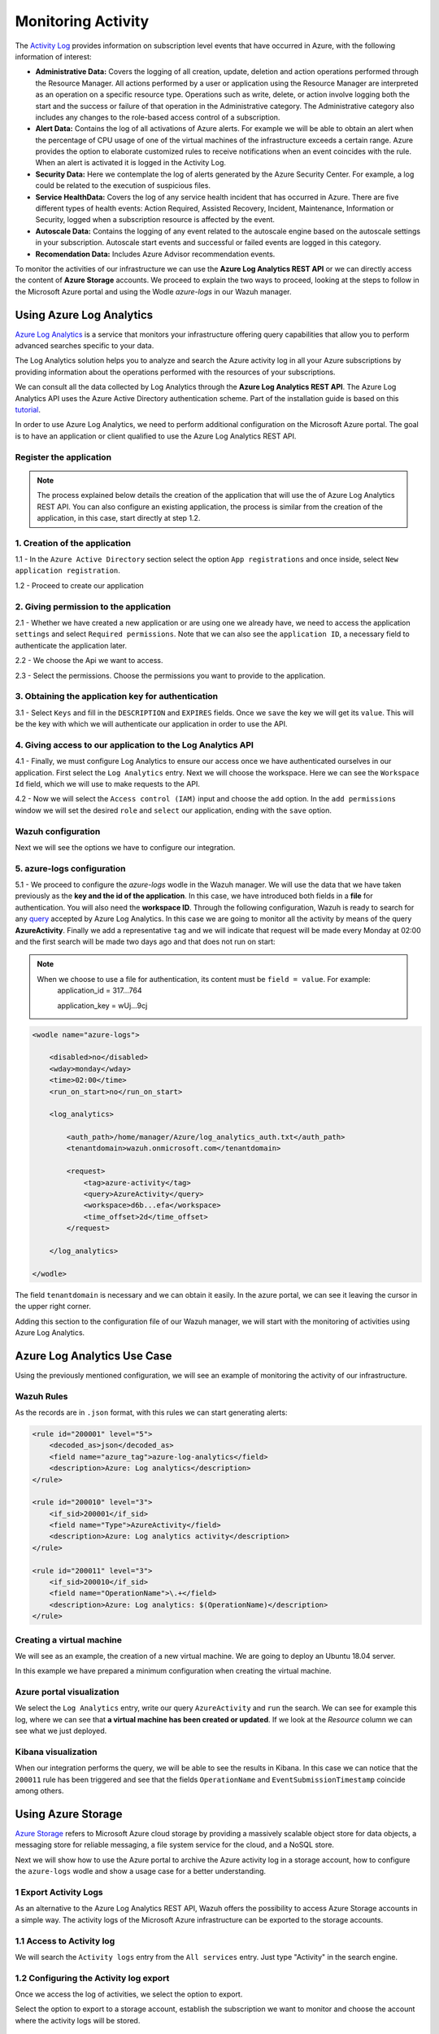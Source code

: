 .. Copyright (C) 2018 Wazuh, Inc.

.. _azure_monitoring_activity:

Monitoring Activity
===================

The `Activity Log <https://docs.microsoft.com/en-us/azure/monitoring-and-diagnostics/monitoring-overview-activity-logs>`_ provides information on subscription level events that have occurred in Azure, with the following information of interest:

- **Administrative Data:** Covers the logging of all creation, update, deletion and action operations performed through the Resource Manager. All actions performed by a user or application using the Resource Manager are interpreted as an operation on a specific resource type. Operations such as write, delete, or action involve logging both the start and the success or failure of that operation in the Administrative category. The Administrative category also includes any changes to the role-based access control of a subscription. 

- **Alert Data:** Contains the log of all activations of Azure alerts. For example we will be able to obtain an alert when the percentage of CPU usage of one of the virtual machines of the infrastructure exceeds a certain range. Azure provides the option to elaborate customized rules to receive notifications when an event coincides with the rule. When an alert is activated it is logged in the Activity Log. 

- **Security Data:** Here we contemplate the log of alerts generated by the Azure Security Center. For example, a log could be related to the execution of suspicious files. 

- **Service HealthData:** Covers the log of any service health incident that has occurred in Azure. There are five different types of health events: Action Required, Assisted Recovery, Incident, Maintenance, Information or Security, logged when a subscription resource is affected by the event.

- **Autoscale Data:** Contains the logging of any event related to the autoscale engine based on the autoscale settings in your subscription. Autoscale start events and successful or failed events are logged in this category.

- **Recomendation Data:** Includes Azure Advisor recommendation events.

To monitor the activities of our infrastructure we can use the **Azure Log Analytics REST API** or we can directly access the content of **Azure Storage** accounts. We proceed to explain the two ways to proceed, looking at the steps to follow in the Microsoft Azure portal and using the Wodle `azure-logs` in our Wazuh manager. 


Using Azure Log Analytics
-------------------------

`Azure Log Analytics <https://docs.microsoft.com/en-us/azure/log-analytics/log-analytics-overview>`_ is a service that monitors your infrastructure offering query capabilities that allow you to perform advanced searches specific to your data. 

The Log Analytics solution helps you to analyze and search the Azure activity log in all your Azure subscriptions by providing information about the operations performed with the resources of your subscriptions.

.. thumbnail:: ../images/azure/la_activity_send.png
    :title: Microsoft Azure resources
    :align: center
    :width: 60%

We can consult all the data collected by Log Analytics through the **Azure Log Analytics REST API**. The Azure Log Analytics API uses the Azure Active Directory authentication scheme.  Part of the installation guide is based on this `tutorial <https://dev.loganalytics.io/documentation/1-Tutorials/Direct-API>`_.


In order to use Azure Log Analytics, we need to perform additional configuration on the Microsoft Azure portal. The goal is to have an application or client qualified to use the Azure Log Analytics REST API. 


Register the application
^^^^^^^^^^^^^^^^^^^^^^^^^^

.. note::

        The process explained below details the creation of the application that will use the of Azure Log Analytics REST API. You can also configure an existing application, the process is similar from the creation of the application, in this case, start directly at step 1.2. 

1. Creation of the application 
^^^^^^^^^^^^^^^^^^^^^^^^^^^^^^

1.1 - In the ``Azure Active Directory`` section select the option ``App registrations`` and once inside, select ``New application registration``.

.. thumbnail:: ../images/azure/la_app_registration.png
    :title: Log Analytics App
    :align: center
    :width: 100%

1.2 - Proceed to create our application

.. thumbnail:: ../images/azure/la_create_app.png
    :title: Log Analytics App
    :align: center
    :width: 40%

2. Giving permission to the application
^^^^^^^^^^^^^^^^^^^^^^^^^^^^^^^^^^^^^^^

2.1 - Whether we have created a new application or are using one we already have, we need to access the application ``settings`` and select ``Required permissions``. Note that we can also see the ``application ID``, a necessary field to authenticate the application later. 

.. thumbnail:: ../images/azure/la_permissions.png
    :title: Log Analytics App
    :align: center
    :width: 100%

2.2 - We choose the Api we want to access.

.. thumbnail:: ../images/azure/la_select_api.png
    :title: Log Analytics App
    :align: center
    :width: 100%

2.3 - Select the permissions. Choose the permissions you want to provide to the application. 

.. thumbnail:: ../images/azure/la_select_permissions.png
    :title: Log Analytics App
    :align: center
    :width: 100%

3. Obtaining the application key for authentication 
^^^^^^^^^^^^^^^^^^^^^^^^^^^^^^^^^^^^^^^^^^^^^^^^^^^

3.1 - Select ``Keys`` and fill in the ``DESCRIPTION`` and ``EXPIRES`` fields. Once we ``save`` the key we will get its ``value``. This will be the key with which we will authenticate our application in order to use the API.

.. thumbnail:: ../images/azure/la_create_key.png
    :title: Log Analytics App
    :align: center
    :width: 100%

.. thumbnail:: ../images/azure/la_key_created.png
    :title: Log Analytics App
    :align: center
    :width: 100%

4. Giving access to our application to the Log Analytics API
^^^^^^^^^^^^^^^^^^^^^^^^^^^^^^^^^^^^^^^^^^^^^^^^^^^^^^^^^^^^

4.1 - Finally, we must configure Log Analytics to ensure our access once we have authenticated ourselves in our application. First select the ``Log Analytics`` entry. Next we will choose the workspace. Here we can see the ``Workspace Id`` field, which we will use to make requests to the API. 

.. thumbnail:: ../images/azure/la_workspace_1.png
    :title: Log Analytics App
    :align: center
    :width: 100%

4.2 - Now we will select the ``Access control (IAM)`` input and choose the ``add`` option. In the ``add permissions`` window we will set the desired ``role`` and ``select`` our application, ending with the ``save`` option. 

.. thumbnail:: ../images/azure/la_workspace_2.png
    :title: Log Analytics App
    :align: center
    :width: 100%


Wazuh configuration
^^^^^^^^^^^^^^^^^^^

Next we will see the options we have to configure our integration. 

5. azure-logs configuration 
^^^^^^^^^^^^^^^^^^^^^^^^^^^

5.1 - We proceed to configure the `azure-logs` wodle in the Wazuh manager. We will use the data that we have taken previously as the **key and the id of the application**. In this case, we have introduced both fields in a **file** for authentication. You will also need the **workspace ID**.  Through the following configuration, Wazuh is ready to search for any `query <https://docs.loganalytics.io/docs/Language-Reference>`_ accepted by Azure Log Analytics. In this case we are going to monitor all the activity by means of the query **AzureActivity**. Finally we add a representative ``tag`` and we will indicate that request will be made every Monday at 02:00 and the first search will be made two days ago and that does not run on start:

.. note::

        When we choose to use a file for authentication, its content must be ``field = value``. For example:
            application_id = 317...764 
                   
            application_key = wUj...9cj

.. code-block:: xml

    <wodle name="azure-logs">

        <disabled>no</disabled>
        <wday>monday</wday>
        <time>02:00</time>
        <run_on_start>no</run_on_start>

        <log_analytics>

            <auth_path>/home/manager/Azure/log_analytics_auth.txt</auth_path>
            <tenantdomain>wazuh.onmicrosoft.com</tenantdomain>

            <request>
                <tag>azure-activity</tag>
                <query>AzureActivity</query>
                <workspace>d6b...efa</workspace>
                <time_offset>2d</time_offset>
            </request>

        </log_analytics>

    </wodle>

The field ``tenantdomain`` is necessary and we can obtain it easily. In the azure portal, we can see it leaving the cursor in the upper right corner. 

.. thumbnail:: ../images/azure/tenant.png
    :title: Log Analytics App
    :align: center
    :width: 100%

Adding this section to the configuration file of our Wazuh manager, we will start with the monitoring of activities using Azure Log Analytics. 

Azure Log Analytics Use Case
----------------------------

Using the previously mentioned configuration, we will see an example of monitoring the activity of our infrastructure. 

Wazuh Rules
^^^^^^^^^^^

As the records are in ``.json`` format, with this rules we can start generating alerts:

.. code-block:: xml

    <rule id="200001" level="5">
        <decoded_as>json</decoded_as>
        <field name="azure_tag">azure-log-analytics</field>
        <description>Azure: Log analytics</description>
    </rule>

    <rule id="200010" level="3">
        <if_sid>200001</if_sid>
        <field name="Type">AzureActivity</field>
        <description>Azure: Log analytics activity</description>
    </rule>

    <rule id="200011" level="3">
        <if_sid>200010</if_sid>
        <field name="OperationName">\.+</field>
        <description>Azure: Log analytics: $(OperationName)</description>
    </rule>

Creating a virtual machine
^^^^^^^^^^^^^^^^^^^^^^^^^^

We will see as an example, the creation of a new virtual machine. We are going to deploy an Ubuntu 18.04 server.

.. thumbnail:: ../images/azure/vm_new.png
    :title: Log Analytics App
    :align: center
    :width: 100%

In this example we have prepared a minimum configuration when creating the virtual machine. 

.. thumbnail:: ../images/azure/vm_new2.png
    :title: Log Analytics App
    :align: center
    :width: 100%

Azure portal visualization
^^^^^^^^^^^^^^^^^^^^^^^^^^

We select the ``Log Analytics`` entry, write our query ``AzureActivity`` and ``run`` the search. We can see for example this log, where we can see that **a virtual machine has been created or updated**. If we look at the `Resource` column we can see what we just deployed. 

.. thumbnail:: ../images/azure/vm_created_portal.png
    :title: Log Analytics App
    :align: center
    :width: 100%

Kibana visualization
^^^^^^^^^^^^^^^^^^^^

When our integration performs the query, we will be able to see the results in Kibana. In this case we can notice that the ``200011`` rule has been triggered and see that the fields ``OperationName`` and ``EventSubmissionTimestamp`` coincide among others. 

.. thumbnail:: ../images/azure/vm_kibana_search.png
    :title: Log Analytics App
    :align: center
    :width: 100%

.. thumbnail:: ../images/azure/vm_created_kibana.png
    :title: Log Analytics App
    :align: center
    :width: 100%


Using Azure Storage
-------------------

`Azure Storage <https://docs.microsoft.com/en-us/azure/storage/common/storage-introduction>`_ refers to Microsoft Azure cloud storage by providing a massively scalable object store for data objects, a messaging store for reliable messaging, a file system service for the cloud, and a NoSQL store.

.. thumbnail:: ../images/azure/storage_activity_log.png
    :title: Storage
    :align: center
    :width: 50%

Next we will show how to use the Azure portal to archive the Azure activity log in a storage account, how to configure the ``azure-logs`` wodle and show a usage case for a better understanding. 

1 Export Activity Logs
^^^^^^^^^^^^^^^^^^^^^^

As an alternative to the Azure Log Analytics REST API, Wazuh offers the possibility to access Azure Storage accounts in a simple way. The activity logs of the Microsoft Azure infrastructure can be exported to the storage accounts.

1.1 Access to Activity log
^^^^^^^^^^^^^^^^^^^^^^^^^^

We will search the ``Activity logs`` entry from the ``All services`` entry. Just type "Activity" in the search engine. 

.. thumbnail:: ../images/azure/storage_activity.png
    :title: Storage
    :align: center
    :width: 50%

1.2 Configuring the Activity log export
^^^^^^^^^^^^^^^^^^^^^^^^^^^^^^^^^^^^^^^

Once we access the log of activities, we select the option to export. 

.. thumbnail:: ../images/azure/storage_activity2.png
    :title: Storage
    :align: center
    :width: 50%

Select the option to export to a storage account, establish the subscription we want to monitor and choose the account where the activity logs will be stored. 

.. thumbnail:: ../images/azure/storage_activity3.png
    :title: Storage
    :align: center
    :width: 50%

2 Wazuh configuration
^^^^^^^^^^^^^^^^^^^^^

2.1 - We will be able to see the credentials needed to access the desired storage account in the ``Storage accounts`` section. We add a representative ``tag`` and we will select our account and then we will choose the `Access keys` entry, where we will use the ``key1``. 

.. note::

        When we choose to use a file for authentication, its content must be `field = value`. For example:
            account_name = wazuhgroupdiag665

            account_key = wr+...jOQ

.. thumbnail:: ../images/azure/account_credentials.png
    :title: Storage
    :align: center
    :width: 50%

In this case, the integration will be executed with an ``interval`` of one day, the credentials will be taken from a file and we will proceed to search in the container ``insights-operational-logs``, all the blobs that have the extension ``.json`` in the last ``24 hours``. We also indicate the type of content that have the blobs that we are going to recover, in this case ``json_file``: 

.. note::
        
        From November 1, 2018 the format of logs stored in Azure accounts will become json inline (json_inline in Wazuh) and the previous format will be obsolete (json_file in Wazuh). 

.. code-block:: xml

    <wodle name="azure-logs">

        <disabled>no</disabled>
        <interval>1d</interval>
        <run_on_start>yes</run_on_start>

        <storage>

                <auth_path>/home/manager/Azure/storage_auth.txt</auth_path>
                <tag>azure-activity</tag>

                <container name="insights-operational-logs">
                    <blobs>.json</blobs>
                    <content_type>json_file</content_type>
                    <time_offset>24h</time_offset>
                </container>

        </storage>
    </wodle>

Azure Storage Use Case
----------------------

Using the previously mentioned configuration, we will see an example of monitoring the activity of our infrastructure. 

Wazuh Rules
^^^^^^^^^^^

The logs are stored in json files, therefore, with these simple rules we will be able to obtain the related alerts. 

.. code-block:: xml

    <rule id="200003" level="3">
        <decoded_as>json</decoded_as>
        <field name="azure_tag">azure-storage</field>
        <description>Azure: Storage</description>
    </rule>

    <rule id="200013" level="3">
        <if_sid>200003</if_sid>
        <field name="operationName">\.+</field>
        <description>Azure: Storage: $(OperationName)</description>
    </rule>


Removing a virtual machine
^^^^^^^^^^^^^^^^^^^^^^^^^^

As an example we are going to remove the virtual machine we created for the example of Azure Log Analytics. From the ``Storage accounts`` entry, select our virtual machine and choose the ``delete`` option. Confirm the deletion and proceed. 

.. thumbnail:: ../images/azure/vm_delete.png
    :title: Log Analytics App
    :align: center
    :width: 100%

Again from the ``Storage accounts`` section, we select the account we want to access. Once there we access the ``Blobs`` section. 

.. thumbnail:: ../images/azure/storage_sample.png
    :title: Log Analytics App
    :align: center
    :width: 100%

We select the container where we store the blobs. 

.. thumbnail:: ../images/azure/storage_container.png
    :title: Log Analytics App
    :align: center
    :width: 100%

We navigate through the directories until we find the blob we want to check, in this case will be ``PTIH.json``. 

.. thumbnail:: ../images/azure/storage_blob.png
    :title: Log Analytics App
    :align: center
    :width: 100%

We download the blob to check its content. 

.. thumbnail:: ../images/azure/storage_download.png
    :title: Log Analytics App
    :align: center
    :width: 100%

File visualization
^^^^^^^^^^^^^^^^^^

In the blob we downloaded we found several logs, we focus on this particular log, which refers to the removal of the virtual machine. 

.. thumbnail:: ../images/azure/storage_file.png
    :title: Log Analytics App
    :align: center
    :width: 100%

Kibana visualization
^^^^^^^^^^^^^^^^^^^^

When our integration performs the access, we will be able to see the results in Kibana. In this case we can notice that the ``200013`` rule has been triggered and see that the fields ``operationName`` and ``time`` coincide among others.

.. thumbnail:: ../images/azure/storage_kibana1.png
    :title: Log Analytics App
    :align: center
    :width: 100%

.. thumbnail:: ../images/azure/storage_kibana2.png
    :title: Log Analytics App
    :align: center
    :width: 100%
